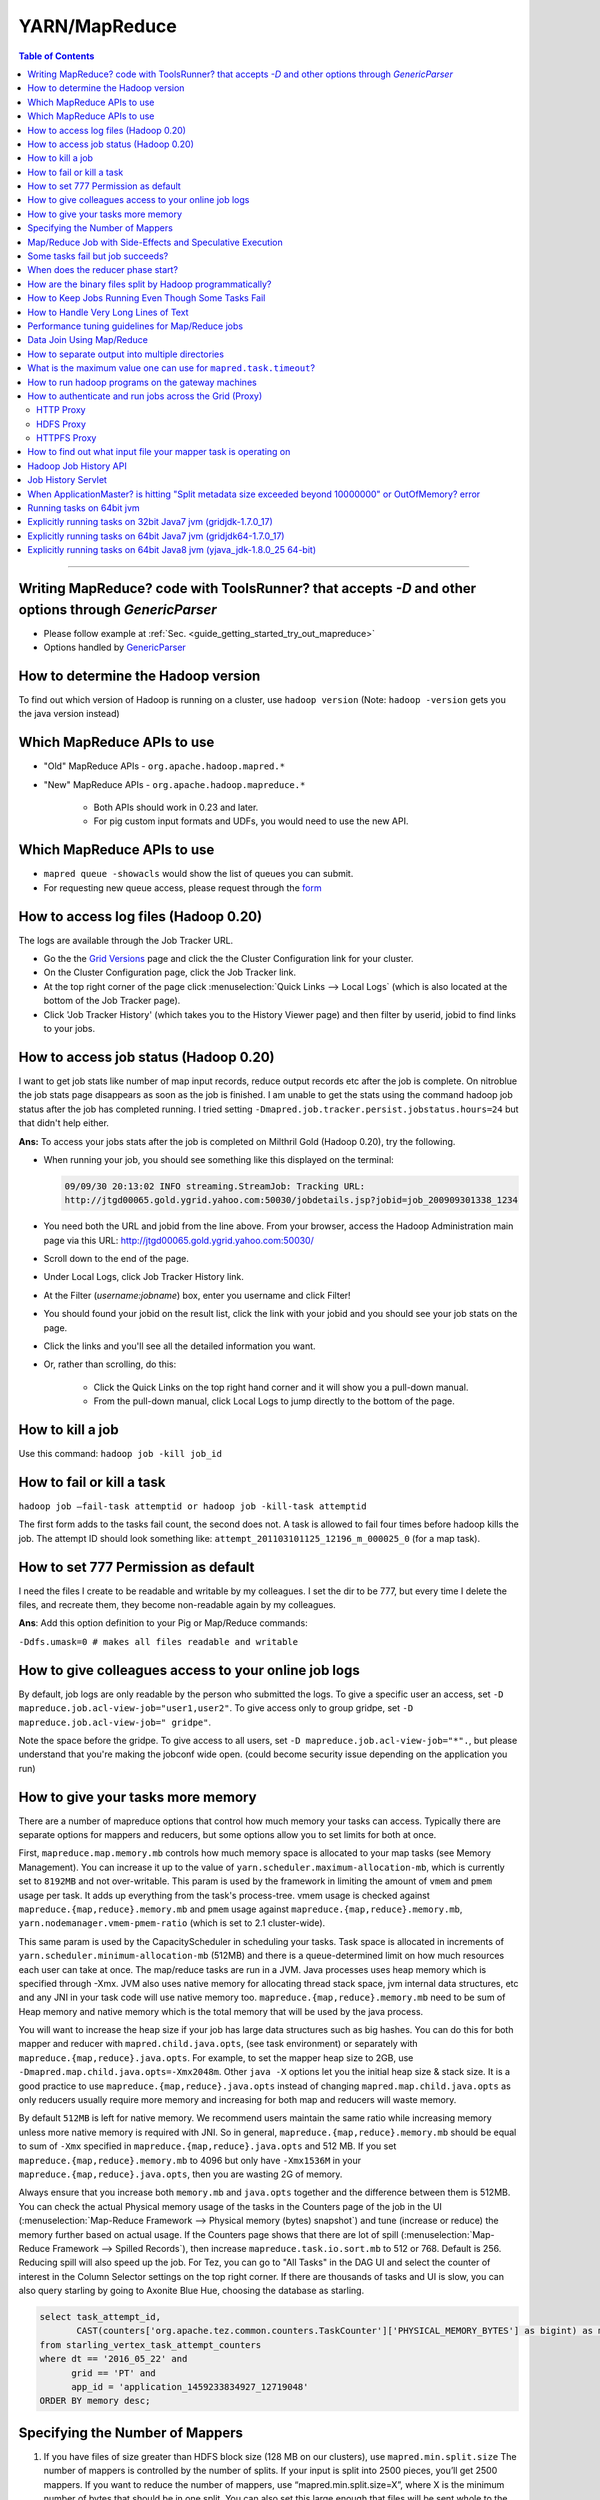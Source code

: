 **************
YARN/MapReduce
**************

.. contents:: Table of Contents
  :local:
  :depth: 4

-----------


Writing MapReduce? code with ToolsRunner? that accepts `-D` and other options through `GenericParser`
=====================================================================================================

.. todo:: find page GenericParser

- Please follow example at :ref:`Sec. <guide_getting_started_try_out_mapreduce>`
- Options handled by `GenericParser <http://hadoop.apache.org/docs/r0.23.6/hadoop-project-dist/hadoop-common/CommandsManual.html#Generic_Options>`_


How to determine the Hadoop version
===================================

To find out which version of Hadoop is running on a cluster, use ``hadoop version``
(Note: ``hadoop -version`` gets you the java version instead)


Which MapReduce APIs to use
===================================

* "Old" MapReduce APIs - ``org.apache.hadoop.mapred.*``
* "New" MapReduce APIs - ``org.apache.hadoop.mapreduce.*``

   * Both APIs should work in 0.23 and later.
   * For pig custom input formats and UDFs, you would need to use the new API.


Which MapReduce APIs to use
===================================

* ``mapred queue -showacls`` would show the list of queues you can submit.
* For requesting new queue access, please request through the `form <https://supportshop.cloud.corp.yahoo.com/ydrupal/?q=grid-services-request>`_


How to access log files (Hadoop 0.20)
=======================================

The logs are available through the Job Tracker URL.



* Go the the `Grid Versions <https://yo/GridVersions/>`_ page and click the the Cluster Configuration link for your cluster.
* On the Cluster Configuration page, click the Job Tracker link.
* At the top right corner of the page click :menuselection:`Quick Links --> Local Logs` (which is also located at the bottom of the Job Tracker page).
* Click 'Job Tracker History' (which takes you to the History Viewer page) and then filter by userid, jobid to find links to your jobs.


How to access job status (Hadoop 0.20)
============================================

I want to get job stats like number of map input records, reduce output records etc after the job is complete. On nitroblue the job stats page disappears as soon as the job is finished. I am unable to get the stats using the command hadoop job status  after the job has completed running.
I tried setting ``-Dmapred.job.tracker.persist.jobstatus.hours=24`` but that didn't help either.

**Ans:** To access your jobs stats after the job is completed on Milthril Gold (Hadoop 0.20), try the following.



* When running your job, you should see something like this displayed on the terminal:

  .. code-block:: bash

    09/09/30 20:13:02 INFO streaming.StreamJob: Tracking URL:
    http://jtgd00065.gold.ygrid.yahoo.com:50030/jobdetails.jsp?jobid=job_200909301338_1234

* You need both the URL and jobid from the line above.
  From your browser, access the Hadoop Administration main page via this URL: http://jtgd00065.gold.ygrid.yahoo.com:50030/
* Scroll down to the end of the page.
* Under Local Logs, click Job Tracker History link.
* At the Filter (*username:jobname*) box, enter you username and click Filter!
* You should found your jobid on the result list, click the link with your jobid and you should see your job stats on the page.
* Click the links and you'll see all the detailed information you want.
* Or, rather than scrolling, do this:

   * Click the Quick Links on the top right hand corner and it will show you a pull-down manual.
   * From the pull-down manual, click Local Logs to jump directly to the bottom of the page.


How to kill a job
======================

Use this command: ``hadoop job -kill job_id``


How to fail or kill a task
=================================

``hadoop job –fail-task attemptid or hadoop job -kill-task attemptid``


The first form adds to the tasks fail count, the second does not.
A task is allowed to fail four times before hadoop kills the job.
The attempt ID should look something like: ``attempt_201103101125_12196_m_000025_0`` (for a map task).

How to set 777 Permission as default
============================================

I need the files I create to be readable and writable by my colleagues.
I set the dir to be 777, but every time I delete the files, and recreate them, they become non-readable again by my colleagues.



**Ans**: Add this option definition to your Pig or Map/Reduce commands:

``-Ddfs.umask=0 # makes all files readable and writable``



How to give colleagues access to your online job logs
=======================================================


By default, job logs are only readable by the person who submitted the logs.
To give a specific user an access, set ``-D mapreduce.job.acl-view-job="user1,user2"``.
To give access only to group gridpe, set ``-D mapreduce.job.acl-view-job=" gridpe"``.

Note the space before the gridpe. To give access to all users, set ``-D mapreduce.job.acl-view-job="*".``, but please understand that you're making the jobconf wide open. (could become security issue depending on the application you run)

How to give your tasks more memory
============================================

There are a number of mapreduce options that control how much memory your tasks can access. Typically there are separate options for mappers and reducers, but some options allow you to set limits for both at once.


First, ``mapreduce.map.memory.mb`` controls how much memory space is allocated to your map tasks (see Memory Management).
You can increase it up to the value of ``yarn.scheduler.maximum-allocation-mb``, which is currently set to ``8192MB`` and not over-writable. This param is used by the framework in limiting the amount of ``vmem`` and ``pmem`` usage per task.
It adds up everything from the task's process-tree. vmem usage is checked against ``mapreduce.{map,reduce}.memory.mb`` and ``pmem`` usage against ``mapreduce.{map,reduce}.memory.mb``, ``yarn.nodemanager.vmem-pmem-ratio`` (which is set to 2.1 cluster-wide).

This same param is used by the CapacityScheduler in scheduling your tasks. Task space is allocated in increments of ``yarn.scheduler.minimum-allocation-mb`` (512MB) and there is a queue-determined limit on how much resources each user can take at once.
The map/reduce tasks are run in a JVM. Java processes uses heap memory which is specified through -Xmx.
JVM also uses native memory for allocating thread stack space, jvm internal data structures, etc and any JNI in your task code will use native memory too. ``mapreduce.{map,reduce}.memory.mb`` need to be sum of Heap memory and native memory which is the total memory that will be used by the java process.

You will want to increase the heap size if your job has large data structures such as big hashes. You can do this for both mapper and reducer with ``mapred.child.java.opts``, (see task environment) or separately with ``mapreduce.{map,reduce}.java.opts``. For example, to set the mapper heap size to 2GB, use ``-Dmapred.map.child.java.opts=-Xmx2048m``. Other ``java -X`` options let you the initial heap size & stack size. It is a good practice to use ``mapreduce.{map,reduce}.java.opts`` instead of changing ``mapred.map.child.java.opts`` as only reducers usually require more memory and increasing for both map and reducers will waste memory.

By default ``512MB`` is left for native memory. We recommend users maintain the same ratio while increasing memory unless more native memory is required with JNI. So in general, ``mapreduce.{map,reduce}.memory.mb`` should be equal to sum of ``-Xmx`` specified in ``mapreduce.{map,reduce}.java.opts`` and 512 MB. If you set ``mapreduce.{map,reduce}.memory.mb`` to 4096 but only have ``-Xmx1536M`` in your ``mapreduce.{map,reduce}.java.opts``, then you are wasting 2G of memory.

Always ensure that you increase both ``memory.mb`` and ``java.opts`` together and the difference between them is 512MB.
You can check the actual Physical memory usage of the tasks in the Counters page of the job in the UI (:menuselection:`Map-Reduce Framework --> Physical memory (bytes) snapshot`) and tune (increase or reduce) the memory further based on actual usage. If the Counters page shows that there are lot of spill (:menuselection:`Map-Reduce Framework --> Spilled Records`), then increase ``mapreduce.task.io.sort.mb`` to 512 or 768. Default is 256. Reducing spill will also speed up the job.
For Tez, you can go to "All Tasks" in the DAG UI and select the counter of interest in the Column Selector settings on the top right corner. If there are thousands of tasks and UI is slow, you can also query starling by going to Axonite Blue Hue, choosing the database as starling.

.. code-block:: sql

  select task_attempt_id,
         CAST(counters['org.apache.tez.common.counters.TaskCounter']['PHYSICAL_MEMORY_BYTES'] as bigint) as memory
  from starling_vertex_task_attempt_counters
  where dt == '2016_05_22' and
        grid == 'PT' and
        app_id = 'application_1459233834927_12719048'
  ORDER BY memory desc;


Specifying the Number of Mappers
=================================

#. If you have files of size greater than HDFS block size (128 MB on our clusters), use ``mapred.min.split.size``
   The number of mappers is controlled by the number of splits. If your input is split into 2500 pieces, you’ll get 2500 mappers. If you want to reduce the number of mappers, use “mapred.min.split.size=X”, where X is the minimum number of bytes that should be in one split. You can also set this large enough that files will be sent whole to the mappers, which will mean that you will get the same number of mappers as you have inputs.

   If you have more than 50 input files, it will not be possible to reduce your mapper count to 50 (unless you go outside the Hadoop framework and have your mappers pull multiple files from the HDFS directly).

#. If you have files of size less than HDFS block size (128 MB on our clusters), use ``CombineFileInputFormat``.
   The latter packs more than 1 file into a split making sure a single mapper gets to operate on more than one file.
   Also it is intelligent enough to pack files keeping in mind the “data locality” factor.

   So it makes a best effort at combining files together that would have maximum blocks local.
   ``CombineFileInputFormat`` is an abstract class so you will have to do a bit more work for ``SequenceFiles``.
   The primary benefit of ``CombineFileInputFormat`` is that it decouples the amount of data a mapper consumes from HDFS block size.



Example of someone’s class that extends CombineFileInputFormat: http://svn.corp.yahoo.com/view/yahoo/platform/pepper/trunk/log-aggregator-lib/src/main/java/com/yahoo/pepper/log/aggregator/hadoop/CustomCombineFileInputFormat.java?view=markup

Map/Reduce Job with Side-Effects and Speculative Execution
==================================================================

I have a map/reduce job, and both the map and reduce have side-effects. I also want to set speculative execution on for my job.

**Use case**: I write out debug, performance, and exception files during the map phase and the reduce phase of the job. I call 3rd party library code in the map/reduce, and hence these stats are very useful. I am trying to create special output files (side-effect files) on HDFS for both the maps and reduces.

**Investigation**:I looked at this faq which mentions the gotchas for speculative execution & map-reduce job with side-effects (http://wiki.apache.org/hadoop/FAQ#A9).


It seems that the framework provides support in 2 cases:

  #. reduce phase of a map-reduce job
  #. map phase of a map-only job.

But there seems to be no support for the case:c) Map phase in a map-reduce job?

**Ans**: In a map-task of a map/reduce job with speculative execution enabled, you should create the side files in the current working directory of the task. The current working directory can be obtained via API –``FileOutputFormat.getWorkOutputPath(jobConf)``. These side files should be moved to the desired location in the ``close()`` method of your mapper. This ensures that only the side-files from successful task attempt are stored in the desired location.

Some tasks fail but job succeeds?
============================================

In Hadoop 0.20, if a job has its status set to 'SUCCEEDED', but some of the map tasks are listed as 'FAILED', does that mean that the 'FAILED' map tasks were successfully re-executed?

**Ans**: YES

When does the reducer phase start?
============================================

The documentation states that when all mappers are done the reducers start. However, when I run the program, the status on the console shows a few mappers then reducer then some lines for mappers.

**Ans**: Reducers begin copying the data as soon as maps dump it to disk. A map may dump partial results before it completes, and some maps finish before others. So in that sense reducers begin before the map phase completes. But since reducers first do a merge on all the data, they cannot truly start processing (that is, your reduce function is not envoked) until all map processes have finished and their data has been sorted and copied to the reducer.

How are the binary files split by Hadoop programmatically?
==================================================================

**Q**: For a binary file, what kinds of metadata is stored to manage the sequence of the file blocks? Also, how is the split different from text files?

**Ans**: HDFS stores files in blocks, like any other file system. It has no notion of types of files. How data is provided to the maps is done using Hadoop's ``InputSplit``. Often these are written to give a single block to a single map, but this is not required. Handling the splitting of records across block boundaries is the responsibility of the InputSplit.

**Q**: The documentation says that a special sort of marker is used to define the boundary of split. However it does not say more about that marker. Do you have any idea about it?

**Ans**: As I understand it, what they do in ``SequenceFile`` is every so many records they write a sync marker. That way, when an ``InputSplit`` starts in the middle of a record (which in general it will) they can skip to the sync marker and then start reading records. When an ``InputSplit`` comes to the end of its split, it keeping reading past the end until it hits a sync marker.
This is exactly what ``TextRecordReader`` does, except it uses ``\n`` as a sync marker.
Since you can't use any single byte as a sync marker in binary data, it uses a longer string of many bytes that hopefully would not be in the data itself.

How to Keep Jobs Running Even Though Some Tasks Fail
=======================================================

If you want your job to continue running even though some tasks fail (e.g. invalid input records), you can set mapred.max.failures.percent in ``jobconf.xml`` to a low value, from 5% to 10%:

``mapred.max.failures.percent = 5``


How to Handle Very Long Lines of Text
============================================

In Hadoop 0.18 and Hadoop 0.20 there is a config knob for the TextInputFormat that allows you to limit the length of lines returned. In particular, if you set ``mapred.linerecordreader.maxlength`` to 1000000, all of the lines will be at most 1 million characters long with the rest of the line discarded. This can help protect you from an occasional missing newline without the complexities of bad record.


.. todo:: find page Skipping Bad Records

In Hadoop 0.20 you can skip the line. See `Skipping Bad Records <http://twiki.corp.yahoo.com:8080/?url=http%3A%2F%2Fhadoop.apache.org%2Fcore%2Fdocs%2Fr0.20.0%2Fmapred_tutorial.html%23Skipping%2BBad%2BRecords&SIG=123f8udue>`_

Performance tuning guidelines for Map/Reduce jobs
=======================================================

.. todo:: find page MapRedPerfTuningReferenceDocument

Document for performance analysis of Map/Reduce job : `MapRedPerfTuningReferenceDocument <https://twiki.corp.yahoo.com/view/Grid/MapRedPerfTuningReferenceDocument>`_

Data Join Using Map/Reduce
=================================

.. todo:: find page DataJoinUsingMapReduce

Is the join program described in `DataJoinUsingMapReduce <https://twiki.corp.yahoo.com/view/Grid/DataJoinUsingMapReduce>`_ generic for joining any two text files, or is it ULT specific? If it's generic, could the description of it be made generic?



See hadoop datajoin utility. $HADOOP_HOME/src/contrib/data_join

How to separate output into multiple directories
=======================================================

Occasionally there is a need to separate the output of a map-reduce job into multiple directories instead of a single directory. These directories represent the type or class of data they contain which is very case specific. For e.x. Assuming that we are processing data using ``TextInputFormat`` from 3 domains - news, sports, finance and would like the final output to be present in the following directory structure -

* ``/my/home/ouput/news/*``,
* ``/my/home/ouput/sports/*``,
* ``/my/home/ouput/finance/*``, following steps should be followed:-


#. Prefix the type name of the (key,value) followed by a separator of your choice (like '\t') to the 'key' in the map or reduce phase.

  .. code-block:: java

      enum Domain { news, sports, finance };
      public void map(WritableComparable lineNumber, Text line, OutputCollector output, Reporter reporter) {
      String inputLine = line.toString();
      String key = readKey(inputLine);
      String value = readValue(inputLine);
      Domain domain = findDomain(key,value);
      key = domain.toString() + "\t" + key;
      ...
      output.collect(new Text(key), new Text(value));
    }

#. Extend `MultipleTextOutputFormat` and override the APIs as follow.
   Note:- The APIs below are called in MultipleOutputFormat in the order as they appear below. The example below is for Text, Text output.

  .. code-block:: java

    class MyMultipleOutputText extends MultipleTextOutputFormat<Text,Text> {
      /**
        * Read the key/value prefix information here to generate the path for the output.
        * @param key
        *           Input key to the record writer's write() call.
        * @param v
        *           Input value to the record writer's write() call.
        * @param name
        *           Default output path of the form "part-000*".
        * @return
        *           The output file name deduced from key/value
        */

      public String generateFileNameForKeyValue(Text key, Text v, String name) {
        /*
         * default value for "name" that we receive is of the form "part-000*"
         * split the default name (for e.x. part-00000 into ['part', '00000'] )
         */
        String[] nameparts = name.split("-");
        String keyStr = key.toString();
        int typeNameIdx = keyStr.indexOf("\t");
        // get the file name
        name = keyStr.substring(0, typeNameIdx);
        /*
         * return the path of the form 'fileName/fileName-0000'
         * This makes sure that fileName dir is created under job's output dir
         * and all the keys with that prefix go into reducer-specific files under
         * that dir.
         */
        return new Path(name, name + "-" + nameparts[1]).toString();
      }

      /*
       * Strip the type information here to generate the actual key.
       */
        public Text generateActualKey(Text key, Text value) {
        String keyStr = key.toString();
        int idx = keyStr.indexOf("\t") + 1;
        return new Text(keyStr.substring(idx));
      }

     /**
       * This API is called in the end in the MultipleOutputFormat.getRecordWriter().write() call to get a
       * writer corresponding to the path deduced from the previous APIs. The writer is cached so any subsequent
       * write() calls resulting in previously seen path gets the writer from cache.
       * Any job configuration specific initialization should be done here.
       * @param fs
       *          the file system to use
       * @param job
       *          a job conf object
       * @param name
       *          the name of the file over which a record writer object will be
       *          constructed
       * @param reporter
       *          a progressable object
       * @return A RecordWriter object over the given file
       * @throws IOException
       */
       public RecordWriter<Text,Text> getBaseRecordWriter(FileSystem fs, JobConf job,
           String name, Progressable reporter) throws IOException {
           // Initialization code here
           super.getBaseRecordWriter(fs, job, name, reporter);
       }
    }

#. Set the output format in jobConf

  .. code-block:: java

    jobConf.setOutputFormat(MyMultipleOutputText.class);


What is the maximum value one can use for ``mapred.task.timeout``?
==================================================================

Maximum would be 0. That would disable the timeout.

How to run hadoop programs on the gateway machines
=======================================================

Running map-red jobs on the gateways, is now an expert option. (This decision was made because several users had unintentionally run their full-fledged jobs on the gateway machines in the past, when they really wanted to run the jobs on the grid instead.)

Here is how you can test your jobs (on a much smaller dataset, please) on the gateway machine itself:

  .. code-block:: bash

    $ mkdir ~/local
    $ cat > ~/local/hadoop-site.xml
    <configuration>
    <property>
     <name>fs.default.name</name>
     <value>mithrilgold-nn1.inktomisearch.com:8020</value>
     <final>true</final>
     <description>NameNode</description>
    </property>
    <property>
      <name>mapred.job.tracker</name>
      <value>local</value>
      <final>true</final>
      <description>JobTracker</description>
    </property>
    </configuration>
    ^D
    $ export HADOOP_CONF_DIR=~/local
    $ hadoop jar ....

If you want to use the input files from the local file system instead of DFS, you will need to change value for ``fs.default.name`` to ``file:///``

How to authenticate and run jobs across the Grid (Proxy)
========================================================

.. note:: this content has replaced the original legacy `Grid Invoke Web Request Via Proxy <https://archives.ouroath.com/twiki/twiki.corp.yahoo.com/view/Sandbox/GridInvokeWebRequestViaProxy.html>`_


HTTP Proxy
----------

Grid `HttpProxy` allows user jobs/processes running on ygrid to access services outside of ygrid.
There are two types of HttpProxy:

* Internal HttpProxy allows access to internal services in `.yahoo.com domain`.
* External HttpProxy allows access to external services. Athenz authentication with External `HttpProxy` is required for accessing external services.

For more information see the `HTTP Proxy confluence page <https://confluence.vzbuilders.com/display/HPROX/HTTP+Proxy>`_



HDFS Proxy
----------

`HDFSProxy` provides authenticated encrypted access to a particular cluster's Hadoop file system (HDFS) from *outside a cluster*:
e.g. cross-colo, or when trying to access HDFS outside of the grid backplane. (Within the grid backplane, use HDFS).

For more information see the `HDFSProxy confluence page <https://confluence.vzbuilders.com/display/HPROX/HDFS+Proxy>`_


HTTPFS Proxy
------------

* `Httpfs Proxy Dev Guide <https://confluence.vzbuilders.com/display/HPROX/Httpfs+Proxy+Dev+Guide>`_
* `Configuring Oath HttpFS for CertificateBased Auth <https://docs.google.com/document/d/1mjLerhHZeiOLChNyP33yZDsCB6AC8X6geqLbjrlxi00>`_


How to find out what input file your mapper task is operating on
=================================================================

Look at the task's environment variable ``map_input_file``. Some other useful environment variables are ``map_input_length``, ``map_input_start`` and ``mapred_task_id`` or ``mapred_tip_id`` (the first identifies the attempt, the second the task being attempted.
More are described in: Configured Parameters in the MapReduce documentation.

For a full list, try running:

  .. code-block:: bash

    hadoop jar $HADOOP_HOME/hadoop-streaming.jar \
           -Dmapred.job.queue.name=unfunded -input x-in -output x_out \
           -mapper 'sh -c "printenv"' -reducer cat


where x_in is any dummy input file in HDFS and ``x_out/part-00000`` will contain the results from the ``printenv`` command.

Hadoop Job History API
======================

Job History API provides users an API for retrieving Job History logs in raw format.

Job History logs can be retrieved from job tracker (before job tracker is restarted) through the following HTTP/GET request.

``http://<<jobtracker-weburl:webport>>/gethistory.jsp?jobid=<<jobid>>``

Ex. ``http://cobaltblue-jt1.blue.ygrid.yahoo.com:50030/gethistory.jsp?jobid=job_201101201556_48716``

This request has to be made with a valid YBY cookie of a user who has view-acls enabled for this job.



The above request is redirected to a dedicated history server
  
  .. code-block:: bash
  
    @url http://<<history-server:historyport>>/historyfile?logFile=<<encoded-job-log-file-in-mapred-history-done>>

, which would stream the contents of the history file (as in ``/mapred/history/done``).

The history contents are returned in raw format (which is JSON format) and hence should allow automation tools to be able to process the history files.

Job History Servlet
======================

Job History Servlet is responsible for serving Job History logs. This servlet is hosted in tomcat container running on JT node in its own process space. Because of running in a separate process space, it is easier to throttle the load that History requests can put on JobTracker node. Overwhelming number of History log retrieval requests will not affect JT.

From Anti-patterns section in `apache_hadoop_best_practices_a <http://developer.yahoo.com/blogs/hadoop/posts/2010/08/apache_hadoop_best_practices_a/...It/>`_ is hightly discouraged to have applications doing screen scraping of JobTracker web-ui for status of queues/jobs or worse, job-history of completed jobs...

With Job History Servlet, you should be able read history files from an Automated process without putting load on Job Tracker.

When ApplicationMaster? is hitting "Split metadata size exceeded beyond 10000000" or OutOfMemory? error
==============================================================================================================

* If there are too many mappers (in the order of thousands) and you actually don't need them (having way too many mappers is actually bad for performance), try reducing the number of total mapper tasks by having bigger splits by setting:
  ``-Dmapreduce.input.fileinputformat.split.minsize=536870912`` (512M or any higher value, default to block size which is 128M on our grid. For ABF feeds 1G or 2G is good).

* If the file sizes are small, say 128MB, setting s``plit.minsize`` to a higher value like 1G does not help.
  In that case, you can try to combine splits using CombinedInputFormat or if you're using pig, you can set:
  ``-Dpig.maxCombinedSplitSize=536870912`` or higher.
  Use that in conjunction with ``split.minsize setting``.

* If first two options does not work for you and it is hitting "Split metadata size exceeded beyond 10000000" error, please try bumping up AM meta info size by setting ``-Dmapreduce.job.split.metainfo.maxsize=___`` to higher value (default is 10,000,000)

* If first two options does not work for you and if Application Master is hitting OOM due to too many tasks, please try bumping up heapsize of the application master by

    .. code-block:: bash

      #default is 1024m and you can go up to 3584 
      -Dyarn.app.mapreduce.am.command-opts= \
          'Xmx2048m -XX:NewRatio=8 -Djava.net.preferIPv4Stack=true' \
      #default 1536, Max - 4096. Rule of thumb - 512MB higher than the Xmx value
      -Dyarn.app.mapreduce.am.resource.mb=2560


Running tasks on 64bit jvm
===========================

We now have an option to run mapreduce tasks on 64bit jvm. (32bit jvm is the default)
Please set the following for map task, reduce task and ``ApplicationMaster`` respectively

  .. code-block:: bash
   
    -Dmapreduce.map.env="JAVA_HOME=/home/gs/java/jdk64/current”
    -Dmapreduce.reduce.env="JAVA_HOME=/home/gs/java/jdk64/current”
    -Dyarn.app.mapreduce.am.env="JAVA_HOME=/home/gs/java/jdk64/current”
    -Dmapreduce.admin.user.env="LD_LIBRARY_PATH=/home/gs/hadoop/current/lib/native/Linux-amd64-64"
    -Dyarn.app.mapreduce.am.admin.user.env="LD_LIBRARY_PATH=/home/gs/hadoop/current/lib/native/Linux-amd64-64

* Maximum container size will remain at 8G for the time being
* Note: this uses the current symlink to the 64bit jvm, if you explicitly want Java7 or Java8 please see the next three topics


Explicitly running tasks on 32bit Java7 jvm (gridjdk-1.7.0_17)
==============================================================

If the default Java has been moved to 64-bit and you temporarily need to move back to 32-bit Java:

* export ``JAVA_HOME="/home/gs/java7/jdk32"``; and
* set the following parameters for your job's AM, mappers and reducers:

  .. code-block:: bash
   
    -Dyarn.app.mapreduce.am.env="JAVA_HOME=/home/gs/java7/jdk32"
    -Dmapreduce.map.env="JAVA_HOME=/home/gs/java7/jdk32"
    -Dmapreduce.reduce.env="JAVA_HOME=/home/gs/java7/jdk32"
    -Dmapreduce.admin.user.env="LD_LIBRARY_PATH=/home/gs/hadoop/current/lib/native/Linux-i386-32"
    -Dyarn.app.mapreduce.am.admin.user.env="LD_LIBRARY_PATH=/home/gs/hadoop/current/lib/native/Linux-i386-32"

Hadoop 2.7 will only support 64-bit Java and JDK8, so this is a temporary solution. Applications must be migrated to 64-bit Java and JDK8.

Explicitly running tasks on 64bit Java7 jvm (gridjdk64-1.7.0_17)
================================================================

* export ``JAVA_HOME="/home/gs/java7/jdk64"``
* And set the following parameters for your job's AM, mappers and reducers:

  .. code-block:: bash

    -Dyarn.app.mapreduce.am.env="JAVA_HOME=/home/gs/java7/jdk64"
    -Dmapreduce.map.env="JAVA_HOME=/home/gs/java7/jdk64"
    -Dmapreduce.reduce.env="JAVA_HOME=/home/gs/java7/jdk64"
    -Dmapreduce.admin.user.env="LD_LIBRARY_PATH=/home/gs/hadoop/current/lib/native/Linux-amd64-64"
    -Dyarn.app.mapreduce.am.admin.user.env="LD_LIBRARY_PATH=/home/gs/hadoop/current/lib/native/Linux-amd64-64"

Example job use

  .. code-block:: bash

    hadoop jar $HADOOP_PREFIX/share/hadoop/mapreduce/hadoop-mapreduce-examples-2.6.0.8.1503021851.jar  wordcount
      -Dyarn.app.mapreduce.am.env="JAVA_HOME=/home/gs/java7/jdk64"
      -Dmapreduce.map.env="JAVA_HOME=/home/gs/java7/jdk64"
      -Dmapreduce.reduce.env="JAVA_HOME=/home/gs/java7/jdk64"
      -Dmapreduce.admin.user.env="LD_LIBRARY_PATH=/home/gs/hadoop/current/lib/native/Linux-amd64-64"
      -Dyarn.app.mapreduce.am.admin.user.env="LD_LIBRARY_PATH=/home/gs/hadoop/current/lib/native/Linux-amd64-64"
      /user/patwhite/PigTez/usersales/  /user/patwhite/data/out_java7_64

Explicitly running tasks on 64bit Java8 jvm (yjava_jdk-1.8.0_25 64-bit)
=======================================================================

* export ``JAVA_HOME="/home/gs/java8/jdk64"``
* And set the following parameters for your job's AM, mappers and reducers:

    .. code-block:: bash

      -Dyarn.app.mapreduce.am.env="JAVA_HOME=/home/gs/java8/jdk64"
      -Dmapreduce.map.env="JAVA_HOME=/home/gs/java8/jdk64"
      -Dmapreduce.reduce.env="JAVA_HOME=/home/gs/java8/jdk64"
      -Dmapreduce.admin.user.env="LD_LIBRARY_PATH=/home/gs/hadoop/current/lib/native/Linux-amd64-64"
      -Dyarn.app.mapreduce.am.admin.user.env="LD_LIBRARY_PATH=/home/gs/hadoop/current/lib/native/Linux-amd64-64"


Example job use

 .. code-block:: bash

     hadoop jar $HADOOP_PREFIX/share/hadoop/mapreduce/hadoop-mapreduce-examples-2.6.0.8.1503021851.jar  wordcount
        -Dyarn.app.mapreduce.am.env="JAVA_HOME=/home/gs/java8/jdk64"
        -Dmapreduce.map.env="JAVA_HOME=/home/gs/java8/jdk64"
        -Dmapreduce.reduce.env="JAVA_HOME=/home/gs/java8/jdk64"
        -Dmapreduce.admin.user.env="LD_LIBRARY_PATH=/home/gs/hadoop/current/lib/native/Linux-amd64-64"
        -Dyarn.app.mapreduce.am.admin.user.env="LD_LIBRARY_PATH=/home/gs/hadoop/current/lib/native/Linux-amd64-64"
        /user/patwhite/PigTez/usersales/  /user/patwhite/data/out_java8_64